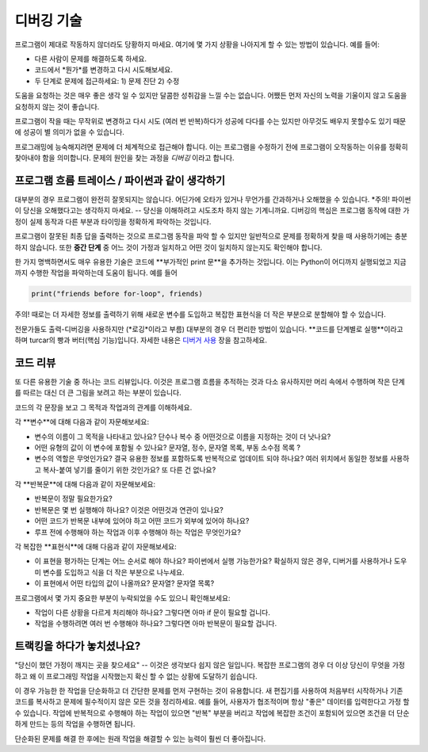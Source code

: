 디버깅 기술
====================

프로그램이 제대로 작동하지 않더라도 당황하지 마세요. 여기에 몇 가지 상황을
나아지게 할 수 있는 방법이 있습니다. 예를 들어:

* 다른 사람이 문제를 해결하도록 하세요.
* 코드에서 *뭔가*를 변경하고 다시 시도해보세요.
* 두 단계로 문제에 접근하세요: 1) 문제 진단 2) 수정

도움을 요청하는 것은 매우 좋은 생각 일 수 있지만 달콤한 성취감을 느낄 수는 없습니다.
어쨌든 먼저 자신의 노력을 기울이지 않고 도움을 요청하지 않는 것이 좋습니다.

프로그램이 작을 때는 무작위로 변경하고 다시 시도 (여러 번 반복)하다가 성공에 다다를 수는 있지만
아무것도 배우지 못할수도 있기 때문에 성공이 별 의미가 없을 수 있습니다.

프로그래밍에 능숙해지려면 문제에 더 체계적으로 접근해야 합니다.
이는 프로그램을 수정하기 전에 프로그램이 오작동하는 이유를 정확히 찾아내야 함을 의미합니다.
문제의 원인을 찾는 과정을 *디버깅* 이라고 합니다.

프로그램 흐름 트레이스 / 파이썬과 같이 생각하기
------------------------------------------------------
대부분의 경우 프로그램이 완전히 잘못되지는 않습니다. 어딘가에 오타가 있거나 무언가를 간과하거나
오해했을 수 있습니다. *주의! 파이썬이 당신을 오해했다고는 생각하지 마세요. -- 당신을 이해하려고 시도조차
하지 않는 기계니까요. 디버깅의 핵심은 프로그램 동작에 대한 가정이 실제 동작과 다른 부분과
타이밍을 정확하게 파악하는 것입니다.

프로그램이 잘못된 최종 답을 출력하는 것으로 프로그램 동작을 파악 할 수 있지만
일반적으로 문제를 정확하게 찾을 때 사용하기에는 충분하지 않습니다. 또한 **중간 단계** 중 어느 것이 가정과 일치하고
어떤 것이 일치하지 않는지도 확인해야 합니다.

한 가지 명백하면서도 매우 유용한 기술은 코드에 **부가적인 print 문**을 추가하는 것입니다. 이는
Python이 어디까지 실행되었고 지금까지 수행한 작업을 파악하는데 도움이 됩니다. 예를 들어

.. code::

	print("friends before for-loop", friends)

주의! 때로는 더 자세한 정보를 출력하기 위해 새로운 변수를 도입하고 복잡한 표현식을
더 작은 부분으로 분할해야 할 수 있습니다.

전문가들도 출력-디버깅을 사용하지만 (*로깅*이라고 부름) 대부분의 경우 더 편리한 방법이 있습니다.
**코드를 단계별로 실행**이라고 하며 turcar의 빵과 버터(핵심 기능)입니다.
자세한 내용은 `디버거 사용 <debuggers.rst>`_ 장을 참고하세요.

코드 리뷰
---------------------
또 다른 유용한 기술 중 하나는 코드 리뷰입니다. 이것은 프로그램 흐름을 추적하는 것과 다소 유사하지만
머리 속에서 수행하며 작은 단계를 따르는 대신 더 큰 그림을 보려고 하는 부분이 있습니다.

코드의 각 문장을 보고 그 목적과 작업과의 관계를 이해하세요.

각 **변수**에 대해 다음과 같이 자문해보세요:

* 변수의 이름이 그 목적을 나타내고 있나요? 단수나 복수 중 어떤것으로 이름을 지정하는 것이 더 낫나요?
* 어떤 유형의 값이 이 변수에 포함될 수 있나요? 문자열, 정수, 문자열 목록, 부동 소수점 목록 ?
* 변수의 역할은 무엇인가요? 결국 유용한 정보를 포함하도록 반복적으로 업데이트 되야 하나요? 여러 위치에서 동일한 정보를 사용하고 복사-붙여 넣기를 줄이기 위한 것인가요? 또 다른 건 없나요?

각 **반복문**에 대해 다음과 같이 자문해보세요:

* 반복문이 정말 필요한가요?
* 반복문은 몇 번 실행해야 하나요? 이것은 어떤것과 연관이 있나요?
* 어떤 코드가 반복문 내부에 있어야 하고 어떤 코드가 외부에 있어야 하나요?
* 루프 전에 수행해야 하는 작업과 이후 수행해야 하는 작업은 무엇인가요?

각 복잡한 **표현식**에 대해 다음과 같이 자문해보세요:

* 이 표현을 평가하는 단계는 어느 순서로 해야 하나요? 파이썬에서 실행 가능한가요? 확실하지 않은 경우, 디버거를 사용하거나 도우미 변수를 도입하고 식을 더 작은 부분으로 나누세요.
* 이 표현에서 어떤 타입의 값이 나올까요? 문자열? 문자열 목록?

프로그램에서 몇 가지 중요한 부분이 누락되었을 수도 있으니 확인해보세요:

* 작업이 다른 상황을 다르게 처리해야 하나요? 그렇다면 아마 if 문이 필요할 겁니다.
* 작업을 수행하려면 여러 번 수행해야 하나요? 그렇다면 아마 반복문이 필요할 겁니다.

트랙킹을 하다가 놓치셨나요?
------------------------------
"당신이 했던 가정이 깨지는 곳을 찾으세요" -- 이것은 생각보다 쉽지 않은 일입니다. 복잡한 프로그램의 경우
더 이상 당신이 무엇을 가정하고 왜 이 프로그래밍 작업을 시작했는지
확신 할 수 없는 상황에 도달하기 쉽습니다.

이 경우 가능한 한 작업을 단순화하고 더 간단한 문제를 먼저 구현하는 것이 유용합니다.
새 편집기를 사용하여 처음부터 시작하거나 기존 코드를 복사하고 문제에 필수적이지 않은
모든 것을 정리하세요. 예를 들어, 사용자가 협조적이며 항상 "좋은" 데이터를 입력한다고 가정 할 수 있습니다.
작업에 반복적으로 수행해야 하는 작업이 있으면 "반복" 부분을 버리고 작업에 복잡한 조건이 포함되어 있으면
조건을 더 단순하게 만드는 등의 작업을 수행하면 됩니다.

단순화된 문제를 해결 한 후에는 원래 작업을 해결할 수 있는 능력이 훨씬 더 좋아집니다.
 


